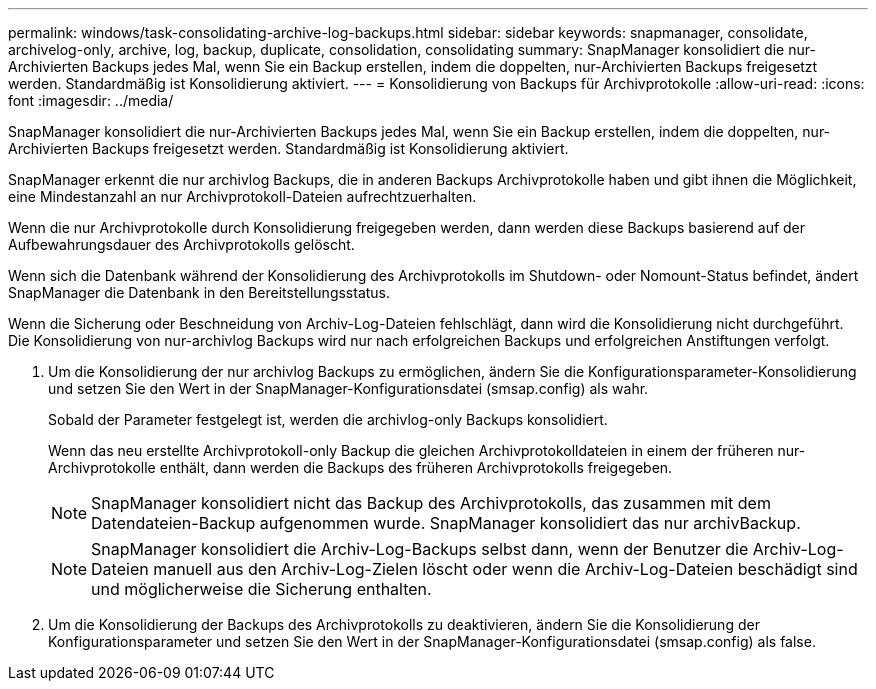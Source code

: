 ---
permalink: windows/task-consolidating-archive-log-backups.html 
sidebar: sidebar 
keywords: snapmanager, consolidate, archivelog-only, archive, log, backup, duplicate, consolidation, consolidating 
summary: SnapManager konsolidiert die nur-Archivierten Backups jedes Mal, wenn Sie ein Backup erstellen, indem die doppelten, nur-Archivierten Backups freigesetzt werden. Standardmäßig ist Konsolidierung aktiviert. 
---
= Konsolidierung von Backups für Archivprotokolle
:allow-uri-read: 
:icons: font
:imagesdir: ../media/


[role="lead"]
SnapManager konsolidiert die nur-Archivierten Backups jedes Mal, wenn Sie ein Backup erstellen, indem die doppelten, nur-Archivierten Backups freigesetzt werden. Standardmäßig ist Konsolidierung aktiviert.

SnapManager erkennt die nur archivlog Backups, die in anderen Backups Archivprotokolle haben und gibt ihnen die Möglichkeit, eine Mindestanzahl an nur Archivprotokoll-Dateien aufrechtzuerhalten.

Wenn die nur Archivprotokolle durch Konsolidierung freigegeben werden, dann werden diese Backups basierend auf der Aufbewahrungsdauer des Archivprotokolls gelöscht.

Wenn sich die Datenbank während der Konsolidierung des Archivprotokolls im Shutdown- oder Nomount-Status befindet, ändert SnapManager die Datenbank in den Bereitstellungsstatus.

Wenn die Sicherung oder Beschneidung von Archiv-Log-Dateien fehlschlägt, dann wird die Konsolidierung nicht durchgeführt. Die Konsolidierung von nur-archivlog Backups wird nur nach erfolgreichen Backups und erfolgreichen Anstiftungen verfolgt.

. Um die Konsolidierung der nur archivlog Backups zu ermöglichen, ändern Sie die Konfigurationsparameter-Konsolidierung und setzen Sie den Wert in der SnapManager-Konfigurationsdatei (smsap.config) als wahr.
+
Sobald der Parameter festgelegt ist, werden die archivlog-only Backups konsolidiert.

+
Wenn das neu erstellte Archivprotokoll-only Backup die gleichen Archivprotokolldateien in einem der früheren nur-Archivprotokolle enthält, dann werden die Backups des früheren Archivprotokolls freigegeben.

+

NOTE: SnapManager konsolidiert nicht das Backup des Archivprotokolls, das zusammen mit dem Datendateien-Backup aufgenommen wurde. SnapManager konsolidiert das nur archivBackup.

+

NOTE: SnapManager konsolidiert die Archiv-Log-Backups selbst dann, wenn der Benutzer die Archiv-Log-Dateien manuell aus den Archiv-Log-Zielen löscht oder wenn die Archiv-Log-Dateien beschädigt sind und möglicherweise die Sicherung enthalten.

. Um die Konsolidierung der Backups des Archivprotokolls zu deaktivieren, ändern Sie die Konsolidierung der Konfigurationsparameter und setzen Sie den Wert in der SnapManager-Konfigurationsdatei (smsap.config) als false.

